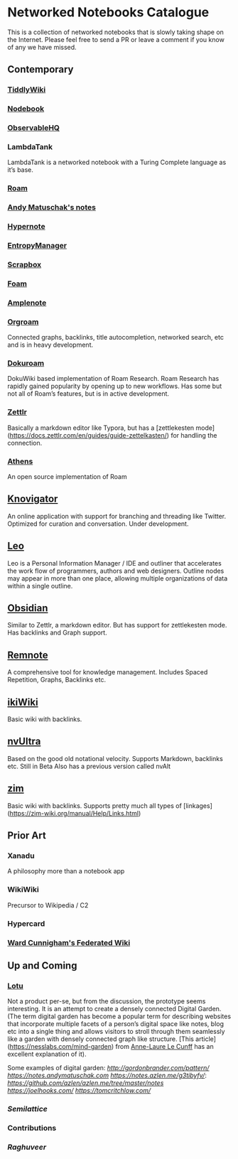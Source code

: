* Networked Notebooks Catalogue

This is a collection of networked notebooks that is slowly taking shape on the Internet. Please feel free to send a PR or leave a comment if you know of any we have missed.

** Contemporary

*** [[https://tiddlywiki.com/][TiddlyWiki]]
[[https://tiddlywiki.com/][./tiddlywiki.png]]

*** [[https://nodebook.io][Nodebook]]
[[https://nodebook.io][./nodebook.jpg]]

*** [[https://observablehq.com][ObservableHQ]]
[[https://observablehq.com][./observable.png]]

*** LambdaTank
LambdaTank is a networked notebook with a Turing Complete language as it’s base.
[[./lambdatalk.png]]

*** [[https://roam.research][Roam]]
[[https://roam.research][./roam.png]]

*** [[https://notes.andymatuschak.org/About_these_notes][Andy Matuschak's notes]]

*** [[https://hypernote.io][Hypernote]]

*** [[https://entropymanager.com][EntropyManager]]

*** [[https://scrapbox.io/][Scrapbox]]

*** [[https://foambubble.github.io/foam/][Foam]]

[[https://foambubble.github.io/foam/][./foam.png]]

*** [[https://www.amplenote.com/][Amplenote]]
[[https://images.amplenote.com/ca68f6b2-8fb6-11ea-9b04-caf4dc8d4992/6d54960f-2cea-4dd5-b5db-e8e410705d07.png]]
*** [[https://org-roam.readthedocs.io/en/master/][Orgroam]]

[[https://org-roam.readthedocs.io/en/master/images/org-roam-intro.png]]

Connected graphs, backlinks, title autocompletion, networked search, etc and is in heavy development.

*** [[https://github.com/andjar/dokuroam/blob/master/README.md][Dokuroam]]
[[https://user-images.githubusercontent.com/24671386/81791111-e9f89d80-9523-11ea-89ff-63b658945189.png]]

DokuWiki based implementation of Roam Research. Roam Research has rapidly gained popularity by opening up to new workflows. Has some but not all of Roam’s features, but is in active development.

*** [[https://www.zettlr.com/][Zettlr]]
[[https://docs.zettlr.com/en/img/zettlr_ide.png]]

Basically a markdown editor like Typora, but has a [zettlekesten mode](https://docs.zettlr.com/en/guides/guide-zettelkasten/) for handling the connection.

*** [[https://github.com/athensresearch/athens][Athens]]
[[https://user-images.githubusercontent.com/24671386/81790871-a00fb780-9523-11ea-98e6-dec05adc5af8.png]]
An open source implementation of Roam

** [[https://knovigator.com][Knovigator]]

An online application with support for branching and threading like Twitter. Optimized for curation and conversation. Under development.

** [[https://leoeditor.com/][Leo]]
[[./leo.png]]

Leo is a Personal Information Manager / IDE and outliner that accelerates the work flow of programmers, authors and web designers. Outline nodes may appear in more than one place, allowing multiple organizations of data within a single outline. 

** [[https://obsidian.md/][Obsidian]]

[[https://obsidian.md/][https://i.imgur.com/LSZlIT9.png]]
Similar to Zettlr, a markdown editor. But has support for zettlekesten mode. Has backlinks and Graph support.

** [[https://www.remnote.io][Remnote]]
[[https://user-images.githubusercontent.com/24671386/81788119-a9972080-951f-11ea-8fb1-d4279ed49a91.png]]
A comprehensive tool for knowledge management. Includes Spaced Repetition, Graphs, Backlinks etc.

** [[https://ikiwiki.info/][ikiWiki]]
Basic wiki with backlinks.

** [[https://nvultra.com/][nvUltra]]
Based on the good old notational velocity. Supports Markdown, backlinks etc. Still in Beta
Also has a previous version called nvAlt

** [[https://zim-wiki.org][zim]]
Basic wiki with backlinks. Supports pretty much all types of [linkages](https://zim-wiki.org/manual/Help/Links.html)

** Prior Art
*** Xanadu
A philosophy more than a notebook app

*** WikiWiki
Precursor to Wikipedia / C2

*** Hypercard

*** [[http://fed.wiki.org/view/welcome-visitors][Ward Cunnigham's Federated Wiki]]

** Up and Coming

*** [[https://twitter.com/hanbzu/status/1258352174242897920?s=21][Lotu]]

[[https://pbs.twimg.com/media/EXaQWrsWsAApfzK.jpg]]

Not a product per-se, but from the discussion, the prototype seems interesting. It is an attempt to create a densely connected Digital Garden. (The term digital garden has become a popular term for describing websites that incorporate multiple facets of a person’s digital space like notes, blog etc into a single thing and allows visitors to stroll through them seamlessly like a garden with densely connected graph like structure. [This article](https://nesslabs.com/mind-garden) from [[https://nesslabs.com/author/annelaure][Anne-Laure Le Cunff]] has an excellent explanation of it).

Some examples of digital garden: 
[[Gordon Brander’s Personal Website][http://gordonbrander.com/pattern/]]
[[Andy Matuschak’s Notes][https://notes.andymatuschak.com]]
[[Azlen Elza’s Notes][https://notes.azlen.me/g3tibyfv/]]: [[Code][https://github.com/azlen/azlen.me/tree/master/notes]]
[[Joel Hook’s Blog][https://joelhooks.com/]]
[[Tom Critchlow’s Website][https://tomcritchlow.com/]]

*** [[semilattice.xyz][Semilattice]]
[[Semilattice][http://archive.is/Xc1O9/ec49748e674a37893ca6908cc86a6b0aef42d31d.png]]

*** Contributions

*** [[@raghuveerdotnet][Raghuveer]]
